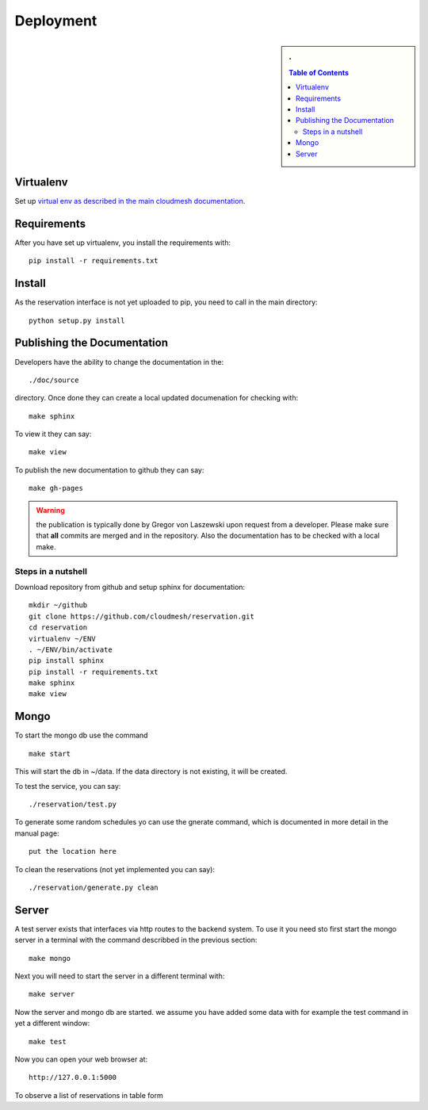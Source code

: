 Deployment
======================================================================

.. sidebar:: 
   . 

  .. contents:: Table of Contents
     :depth: 5

..

Virtualenv
----------------------------------------------------------------------

Set up `virtual env as described in the main cloudmesh documentation <http://cloudmesh.futuregrid.org/cloudmesh/developer.html#virtualenv>`_.


Requirements
----------------------------------------------------------------------

After you have set up virtualenv, you install the requirements with::

  pip install -r requirements.txt


Install
----------------------------------------------------------------------

As the reservation interface is not yet uploaded to pip, you need to
call in the main directory::

  python setup.py install


Publishing the Documentation
----------------------------------------------------------------------

Developers have the ability to change the documentation in the::

  ./doc/source

directory. Once done they can create a local updated documenation for
checking with::

  make sphinx

To view it they can say::

  make view

To publish the new documentation to github they can say::

  make gh-pages

.. warning:: the publication is typically done by Gregor von Laszewski
	     upon request from a developer. Please make sure that
	     **all** commits are merged and in the repository. Also
	     the documentation has to be checked with a local make.

Steps in a nutshell
^^^^^^^^^^^^^^^^^^^^^^^^^^^^^^^^^^^^^^^^^^^^^^^^^^^^^^^^^^^^^^^^^^^^^^

Download repository from github and setup sphinx for documentation::

 mkdir ~/github
 git clone https://github.com/cloudmesh/reservation.git
 cd reservation
 virtualenv ~/ENV
 . ~/ENV/bin/activate
 pip install sphinx
 pip install -r requirements.txt
 make sphinx
 make view
 
Mongo
----------------------------------------------------------------------

To start the mongo db use the command

::

   make start

This will start the db in ~/data. If the data directory is not
existing, it will be created.


To test the service, you can say::

   ./reservation/test.py

To generate some random schedules yo can use the gnerate command,
which is documented in more detail in the manual page::

   put the location here

To clean the reservations (not yet implemented you can say)::

   ./reservation/generate.py clean

Server
----------------------------------------------------------------------

A test server exists that interfaces via http routes to the backend
system. To use it you need sto first start the mongo server in a
terminal with the command describbed in the previous section::

  make mongo

Next you will need to start the server in a different terminal with::

  make server

Now the server and mongo db are started. we assume you have added some
data with for example the test command in yet a different window::

  make test

Now you can open your web browser at::

  http://127.0.0.1:5000

To observe a list of reservations in table form 


